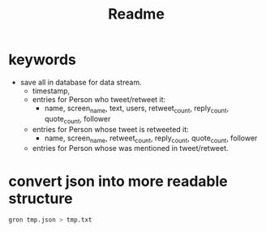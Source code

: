 #+TITLE: Readme

* keywords
  - save all in database for data stream.
    - timestamp,
    - entries for Person who tweet/retweet it:
      - name, screen_name, text, users, retweet_count, reply_count, quote_count, follower
    - entries for Person whose tweet is retweeted it:
      - name, screen_name, retweet_count, reply_count, quote_count, follower
    - entries for Person whose was mentioned in tweet/retweet.


* convert json into more readable structure
#+BEGIN_SRC sh :noeval
gron tmp.json > tmp.txt
#+END_SRC
